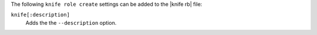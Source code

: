 .. The contents of this file may be included in multiple topics (using the includes directive).
.. The contents of this file should be modified in a way that preserves its ability to appear in multiple topics.


The following ``knife role create`` settings can be added to the |knife rb| file:

``knife[:description]``
   Adds the the ``--description`` option.
